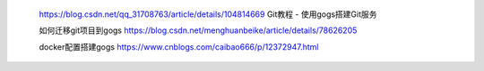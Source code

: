     https://blog.csdn.net/qq_31708763/article/details/104814669
    Git教程 - 使用gogs搭建Git服务


    如何迁移git项目到gogs
    https://blog.csdn.net/menghuanbeike/article/details/78626205

    docker配置搭建gogs
    https://www.cnblogs.com/caibao666/p/12372947.html


